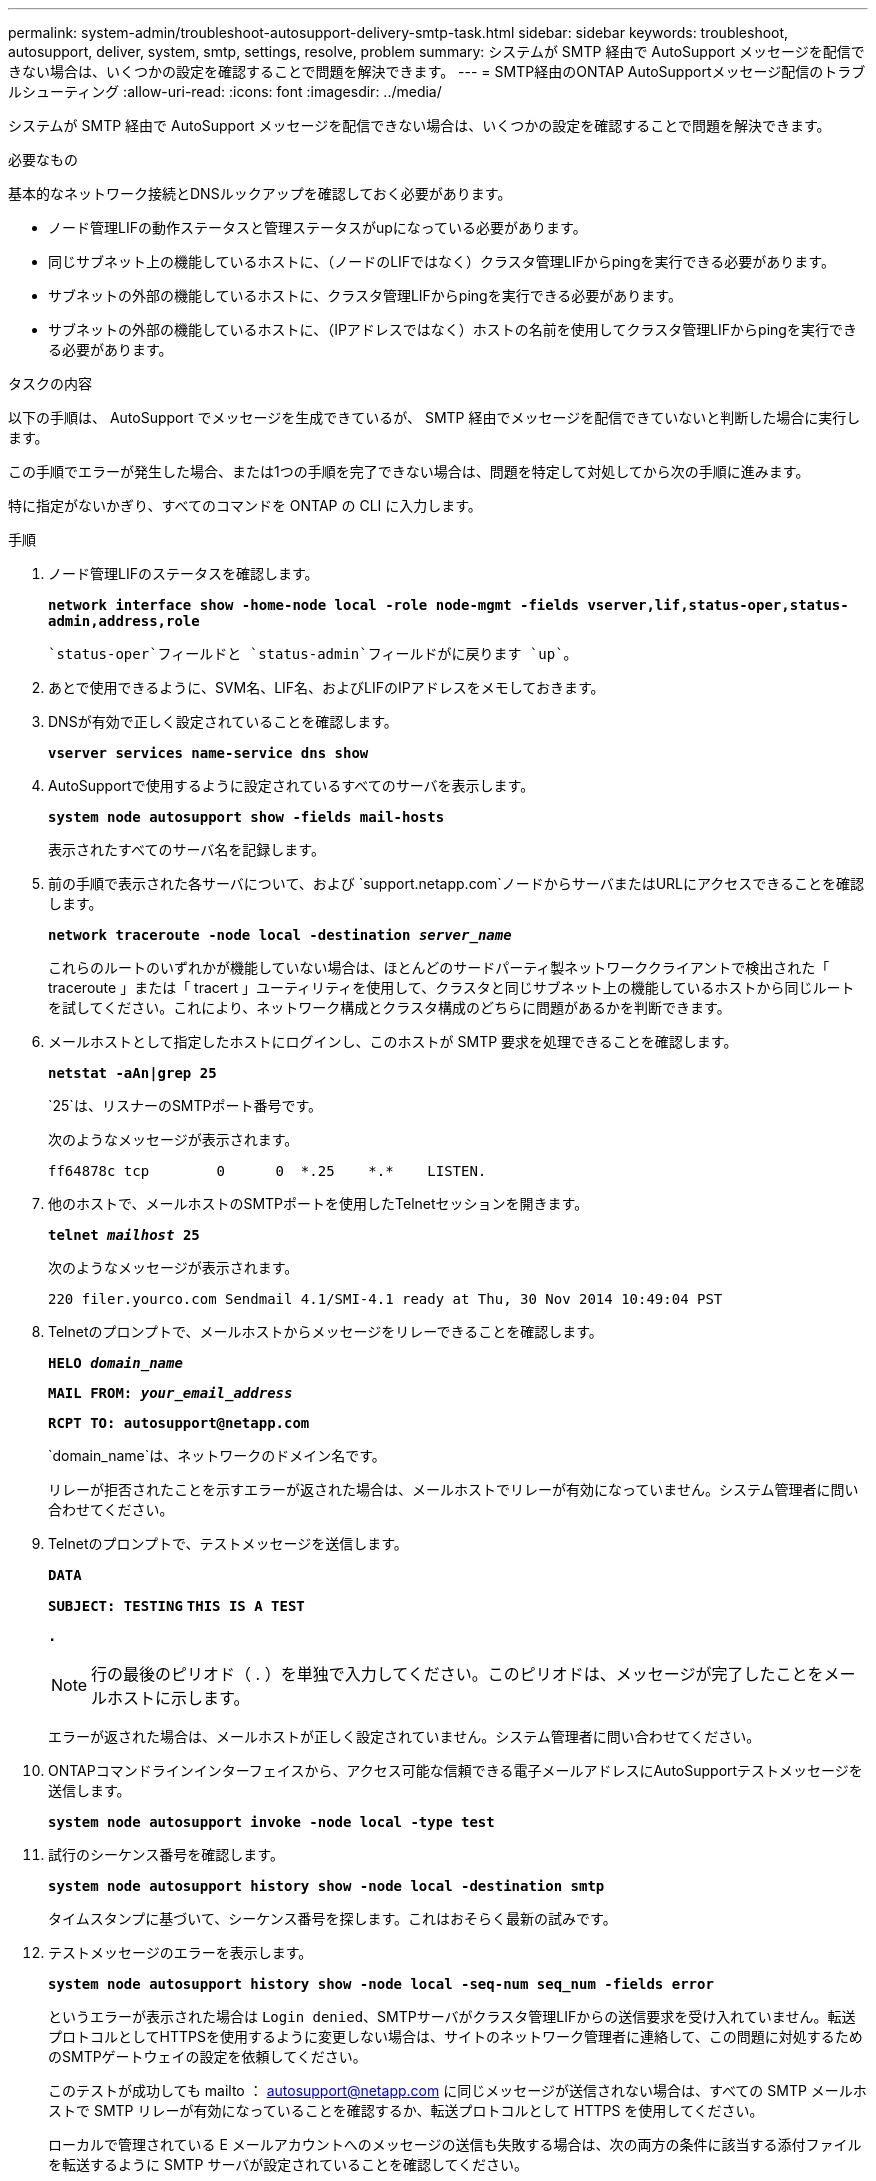 ---
permalink: system-admin/troubleshoot-autosupport-delivery-smtp-task.html 
sidebar: sidebar 
keywords: troubleshoot, autosupport, deliver, system, smtp, settings, resolve, problem 
summary: システムが SMTP 経由で AutoSupport メッセージを配信できない場合は、いくつかの設定を確認することで問題を解決できます。 
---
= SMTP経由のONTAP AutoSupportメッセージ配信のトラブルシューティング
:allow-uri-read: 
:icons: font
:imagesdir: ../media/


[role="lead"]
システムが SMTP 経由で AutoSupport メッセージを配信できない場合は、いくつかの設定を確認することで問題を解決できます。

.必要なもの
基本的なネットワーク接続とDNSルックアップを確認しておく必要があります。

* ノード管理LIFの動作ステータスと管理ステータスがupになっている必要があります。
* 同じサブネット上の機能しているホストに、（ノードのLIFではなく）クラスタ管理LIFからpingを実行できる必要があります。
* サブネットの外部の機能しているホストに、クラスタ管理LIFからpingを実行できる必要があります。
* サブネットの外部の機能しているホストに、（IPアドレスではなく）ホストの名前を使用してクラスタ管理LIFからpingを実行できる必要があります。


.タスクの内容
以下の手順は、 AutoSupport でメッセージを生成できているが、 SMTP 経由でメッセージを配信できていないと判断した場合に実行します。

この手順でエラーが発生した場合、または1つの手順を完了できない場合は、問題を特定して対処してから次の手順に進みます。

特に指定がないかぎり、すべてのコマンドを ONTAP の CLI に入力します。

.手順
. ノード管理LIFのステータスを確認します。
+
`*network interface show -home-node local -role node-mgmt -fields vserver,lif,status-oper,status-admin,address,role*`

+
 `status-oper`フィールドと `status-admin`フィールドがに戻ります `up`。

. あとで使用できるように、SVM名、LIF名、およびLIFのIPアドレスをメモしておきます。
. DNSが有効で正しく設定されていることを確認します。
+
`*vserver services name-service dns show*`

. AutoSupportで使用するように設定されているすべてのサーバを表示します。
+
`*system node autosupport show -fields mail-hosts*`

+
表示されたすべてのサーバ名を記録します。

. 前の手順で表示された各サーバについて、および `support.netapp.com`ノードからサーバまたはURLにアクセスできることを確認します。
+
`*network traceroute -node local -destination _server_name_*`

+
これらのルートのいずれかが機能していない場合は、ほとんどのサードパーティ製ネットワーククライアントで検出された「 traceroute 」または「 tracert 」ユーティリティを使用して、クラスタと同じサブネット上の機能しているホストから同じルートを試してください。これにより、ネットワーク構成とクラスタ構成のどちらに問題があるかを判断できます。

. メールホストとして指定したホストにログインし、このホストが SMTP 要求を処理できることを確認します。
+
`*netstat -aAn|grep 25*`

+
`25`は、リスナーのSMTPポート番号です。

+
次のようなメッセージが表示されます。

+
[listing]
----
ff64878c tcp        0      0  *.25    *.*    LISTEN.
----
. 他のホストで、メールホストのSMTPポートを使用したTelnetセッションを開きます。
+
`*telnet _mailhost_ 25*`

+
次のようなメッセージが表示されます。

+
[listing]
----

220 filer.yourco.com Sendmail 4.1/SMI-4.1 ready at Thu, 30 Nov 2014 10:49:04 PST
----
. Telnetのプロンプトで、メールホストからメッセージをリレーできることを確認します。
+
`*HELO _domain_name_*`

+
`*MAIL FROM: _your_email_address_*`

+
`*RCPT TO: \autosupport@netapp.com*`

+
`domain_name`は、ネットワークのドメイン名です。

+
リレーが拒否されたことを示すエラーが返された場合は、メールホストでリレーが有効になっていません。システム管理者に問い合わせてください。

. Telnetのプロンプトで、テストメッセージを送信します。
+
`*DATA*`

+
`*SUBJECT: TESTING*`
`*THIS IS A TEST*`

+
`*.*`

+
[NOTE]
====
行の最後のピリオド（ . ）を単独で入力してください。このピリオドは、メッセージが完了したことをメールホストに示します。

====
+
エラーが返された場合は、メールホストが正しく設定されていません。システム管理者に問い合わせてください。

. ONTAPコマンドラインインターフェイスから、アクセス可能な信頼できる電子メールアドレスにAutoSupportテストメッセージを送信します。
+
`*system node autosupport invoke -node local -type test*`

. 試行のシーケンス番号を確認します。
+
`*system node autosupport history show -node local -destination smtp*`

+
タイムスタンプに基づいて、シーケンス番号を探します。これはおそらく最新の試みです。

. テストメッセージのエラーを表示します。
+
`*system node autosupport history show -node local -seq-num seq_num -fields error*`

+
というエラーが表示された場合は `Login denied`、SMTPサーバがクラスタ管理LIFからの送信要求を受け入れていません。転送プロトコルとしてHTTPSを使用するように変更しない場合は、サイトのネットワーク管理者に連絡して、この問題に対処するためのSMTPゲートウェイの設定を依頼してください。

+
このテストが成功しても mailto ： autosupport@netapp.com に同じメッセージが送信されない場合は、すべての SMTP メールホストで SMTP リレーが有効になっていることを確認するか、転送プロトコルとして HTTPS を使用してください。

+
ローカルで管理されている E メールアカウントへのメッセージの送信も失敗する場合は、次の両方の条件に該当する添付ファイルを転送するように SMTP サーバが設定されていることを確認してください。

+
** サフィックスが「 7z
** MIME タイプが「 application/x-7x-compressed 」。



